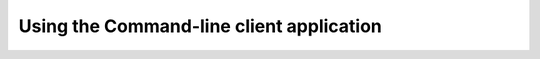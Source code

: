 =========================================
Using the Command-line client application
=========================================

